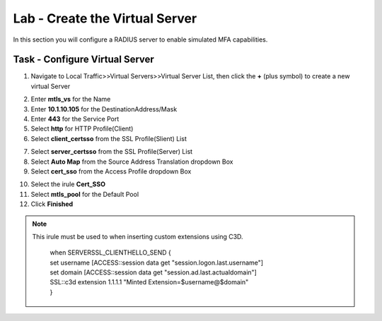 Lab - Create the Virtual Server
------------------------------------------------

In this section you will configure a RADIUS server to enable simulated MFA capabilities.


Task - Configure Virtual Server
~~~~~~~~~~~~~~~~~~~~~~~~~~~~~~~~~~~~~~~~~~


1. Navigate to Local Traffic>>Virtual Servers>>Virtual Server List, then click the **+** (plus symbol) to create a new virtual Server

|image32|

2. Enter **mtls_vs** for the Name
3. Enter **10.1.10.105** for the DestinationAddress/Mask
4. Enter **443** for the Service Port
5. Select **http** for HTTP Profile(Client)
6. Select **client_certsso** from the SSL Profile(Slient) List

|image33|


7. Select **server_certsso** from the SSL Profile(Server) List
8. Select **Auto Map** from the Source Address Translation dropdown Box
9. Select **cert_sso** from the Access Profile dropdown Box

|image34|

10. Select the irule **Cert_SSO**
11. Select **mtls_pool** for the Default Pool
12. Click **Finished**


.. note :: 
	 This irule must be used to when inserting custom extensions using C3D.

		| when SERVERSSL_CLIENTHELLO_SEND {
		| set username [ACCESS::session data get "session.logon.last.username"]
		| set domain [ACCESS::session data get "session.ad.last.actualdomain"]
  		| SSL::c3d extension 1.1.1.1 "Minted Extension=$username@$domain"
		| }

|image35|


.. |image32| image:: /_static/module1/image032.png
.. |image33| image:: /_static/module1/image033.png
.. |image34| image:: /_static/module1/image034.png
.. |image35| image:: /_static/module1/image035.png

